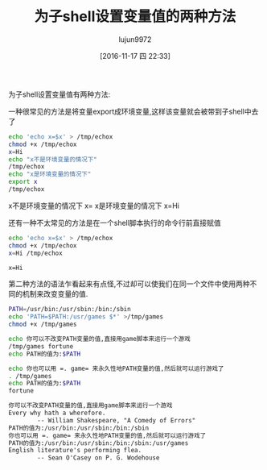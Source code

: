 #+TITLE: 为子shell设置变量值的两种方法
#+AUTHOR: lujun9972
#+TAGS: shell
#+DATE: [2016-11-17 四 22:33]
#+LANGUAGE:  zh-CN#+OPTIONS:  H:6 num:nil toc:t \n:nil ::t |:t ^:nil -:nil f:t *:t <:nil

为子shell设置变量值有两种方法:

一种很常见的方法是将变量export成环境变量,这样该变量就会被带到子shell中去了
#+BEGIN_SRC sh :exports both :results raw
  echo 'echo x=$x' > /tmp/echox
  chmod +x /tmp/echox
  x=Hi
  echo "x不是环境变量的情况下"
  /tmp/echox
  echo "x是环境变量的情况下"
  export x
  /tmp/echox
#+END_SRC

#+RESULTS:
x不是环境变量的情况下
x=
x是环境变量的情况下
x=Hi

还有一种不太常见的方法是在一个shell脚本执行的命令行前直接赋值
#+BEGIN_SRC sh :exports both :results org
  echo 'echo x=$x' > /tmp/echox
  chmod +x /tmp/echox
  x=Hi /tmp/echox
#+END_SRC

#+RESULTS:
#+BEGIN_SRC org
x=Hi
#+END_SRC

第二种方法的语法乍看起来有点怪,不过却可以使我们在同一个文件中使用两种不同的机制来改变变量的值.
#+BEGIN_SRC sh  :exports both :results org
  PATH=/usr/bin:/usr/sbin:/bin:/sbin
  echo 'PATH=$PATH:/usr/games $*' >/tmp/games 
  chmod +x /tmp/games

  echo 你可以不改变PATH变量的值,直接用game脚本来运行一个游戏
  /tmp/games fortune
  echo PATH的值为:$PATH

  echo 你也可以用 =. game= 来永久性地PATH变量的值,然后就可以运行游戏了
  . /tmp/games
  echo PATH的值为:$PATH
  fortune
#+END_SRC

#+RESULTS:
#+BEGIN_SRC org
你可以不改变PATH变量的值,直接用game脚本来运行一个游戏
Every why hath a wherefore.
		-- William Shakespeare, "A Comedy of Errors"
PATH的值为:/usr/bin:/usr/sbin:/bin:/sbin
你也可以用 =. game= 来永久性地PATH变量的值,然后就可以运行游戏了
PATH的值为:/usr/bin:/usr/sbin:/bin:/sbin:/usr/games
English literature's performing flea.
		-- Sean O'Casey on P. G. Wodehouse
#+END_SRC

